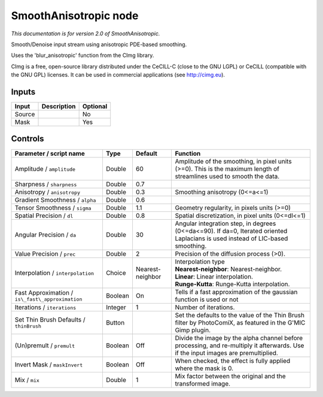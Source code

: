 .. _net.sf.cimg.CImgSmooth:

SmoothAnisotropic node
======================

|pluginIcon| 

*This documentation is for version 2.0 of SmoothAnisotropic.*

Smooth/Denoise input stream using anisotropic PDE-based smoothing.

Uses the 'blur\_anisotropic' function from the CImg library.

CImg is a free, open-source library distributed under the CeCILL-C (close to the GNU LGPL) or CeCILL (compatible with the GNU GPL) licenses. It can be used in commercial applications (see http://cimg.eu).

Inputs
------

+----------+---------------+------------+
| Input    | Description   | Optional   |
+==========+===============+============+
| Source   |               | No         |
+----------+---------------+------------+
| Mask     |               | Yes        |
+----------+---------------+------------+

Controls
--------

.. tabularcolumns:: |>{\raggedright}p{0.2\columnwidth}|>{\raggedright}p{0.06\columnwidth}|>{\raggedright}p{0.07\columnwidth}|p{0.63\columnwidth}|

.. cssclass:: longtable

+----------------------------------------------------+-----------+--------------------+--------------------------------------------------------------------------------------------------------------------------------------+
| Parameter / script name                            | Type      | Default            | Function                                                                                                                             |
+====================================================+===========+====================+======================================================================================================================================+
| Amplitude / ``amplitude``                          | Double    | 60                 | Amplitude of the smoothing, in pixel units (>=0). This is the maximum length of streamlines used to smooth the data.                 |
+----------------------------------------------------+-----------+--------------------+--------------------------------------------------------------------------------------------------------------------------------------+
| Sharpness / ``sharpness``                          | Double    | 0.7                |                                                                                                                                      |
+----------------------------------------------------+-----------+--------------------+--------------------------------------------------------------------------------------------------------------------------------------+
| Anisotropy / ``anisotropy``                        | Double    | 0.3                | Smoothing anisotropy (0<=a<=1)                                                                                                       |
+----------------------------------------------------+-----------+--------------------+--------------------------------------------------------------------------------------------------------------------------------------+
| Gradient Smoothness / ``alpha``                    | Double    | 0.6                |                                                                                                                                      |
+----------------------------------------------------+-----------+--------------------+--------------------------------------------------------------------------------------------------------------------------------------+
| Tensor Smoothness / ``sigma``                      | Double    | 1.1                | Geometry regularity, in pixels units (>=0)                                                                                           |
+----------------------------------------------------+-----------+--------------------+--------------------------------------------------------------------------------------------------------------------------------------+
| Spatial Precision / ``dl``                         | Double    | 0.8                | Spatial discretization, in pixel units (0<=dl<=1)                                                                                    |
+----------------------------------------------------+-----------+--------------------+--------------------------------------------------------------------------------------------------------------------------------------+
| Angular Precision / ``da``                         | Double    | 30                 | Angular integration step, in degrees (0<=da<=90). If da=0, Iterated oriented Laplacians is used instead of LIC-based smoothing.      |
+----------------------------------------------------+-----------+--------------------+--------------------------------------------------------------------------------------------------------------------------------------+
| Value Precision / ``prec``                         | Double    | 2                  | Precision of the diffusion process (>0).                                                                                             |
+----------------------------------------------------+-----------+--------------------+--------------------------------------------------------------------------------------------------------------------------------------+
| Interpolation / ``interpolation``                  | Choice    | Nearest-neighbor   | | Interpolation type                                                                                                                 |
|                                                    |           |                    | | **Nearest-neighbor**: Nearest-neighbor.                                                                                            |
|                                                    |           |                    | | **Linear**: Linear interpolation.                                                                                                  |
|                                                    |           |                    | | **Runge-Kutta**: Runge-Kutta interpolation.                                                                                        |
+----------------------------------------------------+-----------+--------------------+--------------------------------------------------------------------------------------------------------------------------------------+
| Fast Approximation / ``is\_fast\_approximation``   | Boolean   | On                 | Tells if a fast approximation of the gaussian function is used or not                                                                |
+----------------------------------------------------+-----------+--------------------+--------------------------------------------------------------------------------------------------------------------------------------+
| Iterations / ``iterations``                        | Integer   | 1                  | Number of iterations.                                                                                                                |
+----------------------------------------------------+-----------+--------------------+--------------------------------------------------------------------------------------------------------------------------------------+
| Set Thin Brush Defaults / ``thinBrush``            | Button    |                    | Set the defaults to the value of the Thin Brush filter by PhotoComiX, as featured in the G'MIC Gimp plugin.                          |
+----------------------------------------------------+-----------+--------------------+--------------------------------------------------------------------------------------------------------------------------------------+
| (Un)premult / ``premult``                          | Boolean   | Off                | Divide the image by the alpha channel before processing, and re-multiply it afterwards. Use if the input images are premultiplied.   |
+----------------------------------------------------+-----------+--------------------+--------------------------------------------------------------------------------------------------------------------------------------+
| Invert Mask / ``maskInvert``                       | Boolean   | Off                | When checked, the effect is fully applied where the mask is 0.                                                                       |
+----------------------------------------------------+-----------+--------------------+--------------------------------------------------------------------------------------------------------------------------------------+
| Mix / ``mix``                                      | Double    | 1                  | Mix factor between the original and the transformed image.                                                                           |
+----------------------------------------------------+-----------+--------------------+--------------------------------------------------------------------------------------------------------------------------------------+

.. |pluginIcon| image:: net.sf.cimg.CImgSmooth.png
   :width: 10.0%
